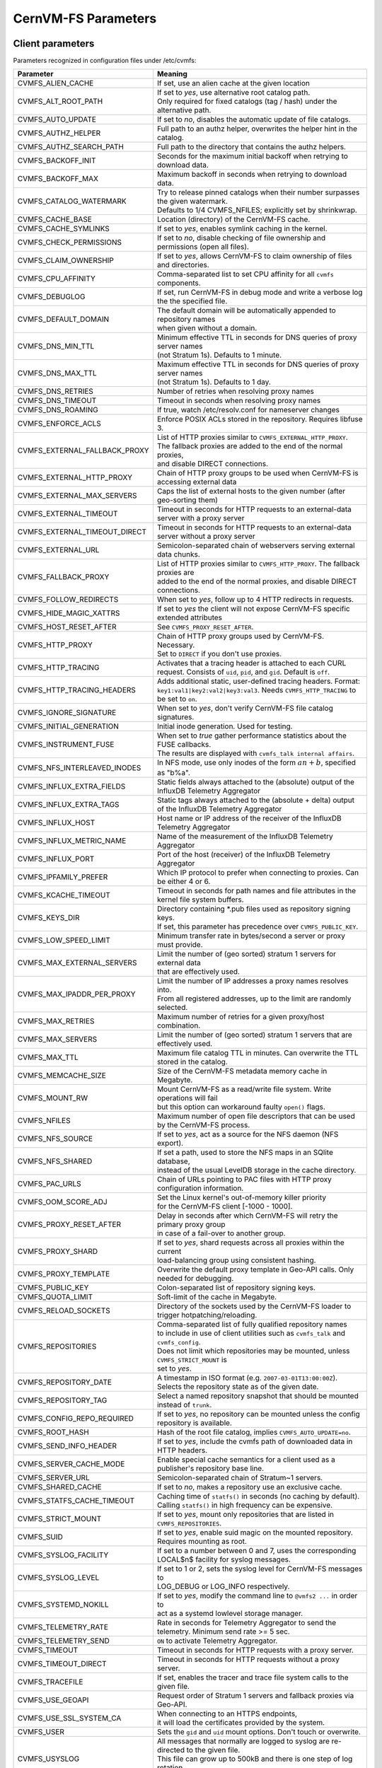 .. _apx_paramters:

CernVM-FS Parameters
====================

.. |br| raw:: html

   <br />

.. _apxsct_clientparameters:

Client parameters
-----------------

Parameters recognized in configuration files under /etc/cvmfs:


=============================== ========================================================================================
**Parameter**                   **Meaning**
=============================== ========================================================================================
CVMFS_ALIEN_CACHE               If set, use an alien cache at the given location
CVMFS_ALT_ROOT_PATH             | If set to *yes*, use alternative root catalog path.
                                | Only required for fixed catalogs (tag / hash) under the alternative path.
CVMFS_AUTO_UPDATE               If set to *no*, disables the automatic update of file catalogs.
CVMFS_AUTHZ_HELPER              Full path to an authz helper, overwrites the helper hint in the catalog.
CVMFS_AUTHZ_SEARCH_PATH         Full path to the directory that contains the authz helpers.
CVMFS_BACKOFF_INIT              Seconds for the maximum initial backoff when retrying to download data.
CVMFS_BACKOFF_MAX               Maximum backoff in seconds when retrying to download data.
CVMFS_CATALOG_WATERMARK         | Try to release pinned catalogs when their number surpasses the given watermark.
                                | Defaults to 1/4 CVMFS_NFILES; explicitly set by shrinkwrap.
CVMFS_CACHE_BASE                Location (directory) of the CernVM-FS cache.
CVMFS_CACHE_SYMLINKS            If set to *yes*, enables symlink caching in the kernel. 
CVMFS_CHECK_PERMISSIONS         If set to *no*, disable checking of file ownership and permissions (open all files).
CVMFS_CLAIM_OWNERSHIP           If set to *yes*, allows CernVM-FS to claim ownership of files and directories.
CVMFS_CPU_AFFINITY              Comma-separated list to set CPU affinity for all ``cvmfs`` components. 
CVMFS_DEBUGLOG                  If set, run CernVM-FS in debug mode and write a verbose log the the specified file.
CVMFS_DEFAULT_DOMAIN            | The default domain will be automatically appended to repository names
                                | when given without a domain.
CVMFS_DNS_MIN_TTL               | Minimum effective TTL in seconds for DNS queries of proxy server names
                                | (not Stratum 1s). Defaults to 1 minute.
CVMFS_DNS_MAX_TTL               | Maximum effective TTL in seconds for DNS queries of proxy server names
                                | (not Stratum 1s). Defaults to 1 day.
CVMFS_DNS_RETRIES               Number of retries when resolving proxy names
CVMFS_DNS_TIMEOUT               Timeout in seconds when resolving proxy names
CVMFS_DNS_ROAMING               If true, watch /etc/resolv.conf for nameserver changes
CVMFS_ENFORCE_ACLS              | Enforce POSIX ACLs stored in the repository. Requires libfuse 3.
CVMFS_EXTERNAL_FALLBACK_PROXY   | List of HTTP proxies similar to ``CVMFS_EXTERNAL_HTTP_PROXY``.
                                | The fallback proxies are added to the end of the normal proxies,
                                | and disable DIRECT connections.
CVMFS_EXTERNAL_HTTP_PROXY       Chain of HTTP proxy groups to be used when CernVM-FS is accessing external data
CVMFS_EXTERNAL_MAX_SERVERS      | Caps the list of external hosts to the given number (after geo-sorting them)
CVMFS_EXTERNAL_TIMEOUT          Timeout in seconds for HTTP requests to an external-data server with a proxy server
CVMFS_EXTERNAL_TIMEOUT_DIRECT   Timeout in seconds for HTTP requests to an external-data server without a proxy server
CVMFS_EXTERNAL_URL              Semicolon-separated chain of webservers serving external data chunks.
CVMFS_FALLBACK_PROXY            | List of HTTP proxies similar to ``CVMFS_HTTP_PROXY``. The fallback proxies are
                                | added to the end of the normal proxies, and disable DIRECT connections.
CVMFS_FOLLOW_REDIRECTS          When set to *yes*, follow up to 4 HTTP redirects in requests.
CVMFS_HIDE_MAGIC_XATTRS         If set to *yes* the client will not expose CernVM-FS specific extended attributes
CVMFS_HOST_RESET_AFTER          See ``CVMFS_PROXY_RESET_AFTER``.
CVMFS_HTTP_PROXY                | Chain of HTTP proxy groups used by CernVM-FS. Necessary.
                                | Set to ``DIRECT`` if you don't use proxies.
CVMFS_HTTP_TRACING              Activates that a tracing header is attached to each CURL request. Consists of ``uid``, ``pid``, and ``gid``. Default is ``off``.
CVMFS_HTTP_TRACING_HEADERS      Adds additional static, user-defined tracing headers. Format: ``key1:val1|key2:val2|key3:val3``. Needs ``CVMFS_HTTP_TRACING`` to be set to ``on``.
CVMFS_IGNORE_SIGNATURE          When set to *yes*, don't verify CernVM-FS file catalog signatures.
CVMFS_INITIAL_GENERATION        Initial inode generation.  Used for testing.
CVMFS_INSTRUMENT_FUSE           | When set to *true* gather performance statistics about the FUSE callbacks.
                                | The results are displayed with ``cvmfs_talk internal affairs``.
CVMFS_NFS_INTERLEAVED_INODES    In NFS mode, use only inodes of the form :math:`an+b`, specified as "b%a".
CVMFS_INFLUX_EXTRA_FIELDS       Static fields always attached to the (absolute) output of the InfluxDB Telemetry Aggregator
CVMFS_INFLUX_EXTRA_TAGS         Static tags always attached to the (absolute + delta) output of the InfluxDB Telemetry Aggregator
CVMFS_INFLUX_HOST               Host name or IP address of the receiver of the InfluxDB Telemetry Aggregator
CVMFS_INFLUX_METRIC_NAME        Name of the measurement of the InfluxDB Telemetry Aggregator
CVMFS_INFLUX_PORT               Port of the host (receiver) of the InfluxDB Telemetry Aggregator
CVMFS_IPFAMILY_PREFER           Which IP protocol to prefer when connecting to proxies.  Can be either 4 or 6.
CVMFS_KCACHE_TIMEOUT            Timeout in seconds for path names and file attributes in the kernel file system buffers.
CVMFS_KEYS_DIR                  | Directory containing \*.pub files used as repository signing keys.
                                | If set, this parameter has precedence over ``CVMFS_PUBLIC_KEY``.
CVMFS_LOW_SPEED_LIMIT           Minimum transfer rate in bytes/second a server or proxy must provide.
CVMFS_MAX_EXTERNAL_SERVERS      | Limit the number of (geo sorted) stratum 1 servers for external data
                                | that are effectively used.
CVMFS_MAX_IPADDR_PER_PROXY      | Limit the number of IP addresses a proxy names resolves into.
                                | From all registered addresses, up to the limit are randomly selected.
CVMFS_MAX_RETRIES               Maximum number of retries for a given proxy/host combination.
CVMFS_MAX_SERVERS               Limit the number of (geo sorted) stratum 1 servers that are effectively used.
CVMFS_MAX_TTL                   Maximum file catalog TTL in minutes.  Can overwrite the TTL stored in the catalog.
CVMFS_MEMCACHE_SIZE             Size of the CernVM-FS metadata memory cache in Megabyte.
CVMFS_MOUNT_RW                  | Mount CernVM-FS as a read/write file system.  Write operations will fail
                                | but this option can workaround faulty ``open()`` flags.
CVMFS_NFILES                    Maximum number of open file descriptors that can be used by the CernVM-FS process.
CVMFS_NFS_SOURCE                If set to *yes*, act as a source for the NFS daemon (NFS export).
CVMFS_NFS_SHARED                | If set a path, used to store the NFS maps in an SQlite database,
                                | instead of the usual LevelDB storage in the cache directory.
CVMFS_PAC_URLS                  Chain of URLs pointing to PAC files with HTTP proxy configuration information.
CVMFS_OOM_SCORE_ADJ             | Set the Linux kernel's out-of-memory killer priority
                                | for the CernVM-FS client [-1000 - 1000].
CVMFS_PROXY_RESET_AFTER         | Delay in seconds after which CernVM-FS will retry the primary proxy group
                                | in case of a fail-over to another group.
CVMFS_PROXY_SHARD               | If set to *yes*, shard requests across all proxies within the current
                                | load-balancing group using consistent hashing.
CVMFS_PROXY_TEMPLATE            Overwrite the default proxy template in Geo-API calls.  Only needed for debugging.
CVMFS_PUBLIC_KEY                Colon-separated list of repository signing keys.
CVMFS_QUOTA_LIMIT               Soft-limit of the cache in Megabyte.
CVMFS_RELOAD_SOCKETS            Directory of the sockets used by the CernVM-FS loader to trigger hotpatching/reloading.
CVMFS_REPOSITORIES              | Comma-separated list of fully qualified repository names
                                | to include in use of client utilities such as ``cvmfs_talk`` and ``cvmfs_config``.
                                | Does not limit which repositories may be mounted, unless ``CVMFS_STRICT_MOUNT`` is
                                | set to *yes*.
CVMFS_REPOSITORY_DATE           | A timestamp in ISO format (e.g. ``2007-03-01T13:00:00Z``).
                                | Selects the repository state as of the given date.
CVMFS_REPOSITORY_TAG            Select a named repository snapshot that should be mounted instead of ``trunk``.
CVMFS_CONFIG_REPO_REQUIRED      If set to *yes*, no repository can be mounted unless the config repository is available.
CVMFS_ROOT_HASH                 Hash of the root file catalog, implies ``CVMFS_AUTO_UPDATE=no``.
CVMFS_SEND_INFO_HEADER          If set to *yes*, include the cvmfs path of downloaded data in HTTP headers.
CVMFS_SERVER_CACHE_MODE         Enable special cache semantics for a client used as a publisher's repository base line.
CVMFS_SERVER_URL                Semicolon-separated chain of Stratum~1 servers.
CVMFS_SHARED_CACHE              If set to *no*, makes a repository use an exclusive cache.
CVMFS_STATFS_CACHE_TIMEOUT      | Caching time of  ``statfs()`` in seconds (no caching by default).
                                | Calling ``statfs()`` in high frequency can be expensive.
CVMFS_STRICT_MOUNT              If set to *yes*, mount only repositories that are listed in ``CVMFS_REPOSITORIES``.
CVMFS_SUID                      If set to *yes*, enable suid magic on the mounted repository. Requires mounting as root.
CVMFS_SYSLOG_FACILITY           | If set to a number between 0 and 7, uses the corresponding
                                | LOCAL$n$ facility for syslog messages.
CVMFS_SYSLOG_LEVEL              | If set to 1 or 2, sets the syslog level for CernVM-FS messages to
                                | LOG_DEBUG or LOG_INFO respectively.
CVMFS_SYSTEMD_NOKILL            | If set to *yes*, modify the command line to ``@vmfs2 ...`` in order to
                                | act as a systemd lowlevel storage manager.
CVMFS_TELEMETRY_RATE            Rate in seconds for Telemetry Aggregator to send the telemetry. Minimum send rate >= 5 sec.
CVMFS_TELEMETRY_SEND            ``ON`` to activate Telemetry Aggregator.
CVMFS_TIMEOUT                   Timeout in seconds for HTTP requests with a proxy server.
CVMFS_TIMEOUT_DIRECT            Timeout in seconds for HTTP requests without a proxy server.
CVMFS_TRACEFILE                 If set, enables the tracer and trace file system calls to the given file.
CVMFS_USE_GEOAPI                Request order of Stratum 1 servers and fallback proxies via Geo-API.
CVMFS_USE_SSL_SYSTEM_CA         | When connecting to an HTTPS endpoints,
                                | it will load the certificates provided by the system.
CVMFS_USER                      Sets the ``gid`` and ``uid`` mount options. Don't touch or overwrite.
CVMFS_USYSLOG                   | All messages that normally are logged to syslog are re-directed to the given file.
                                | This file can grow up to 500kB and there is one step of log rotation.
                                | Required for $\mu$CernVM.
CVMFS_XATTR_PRIVILEGED_GIDS     Comma-separated list of (main) group IDs that are allowed to access the extended attributes listed by ``CVMFS_XATTR_PROTECTED_XATTRS``.
CVMFS_XATTR_PROTECTED_XATTRS    Comma-separated list of extended attributes (full name, e.g. ``user.fqrn``) that are only accessible by ``root`` and the group IDs listed by ``CVMFS_XATTR_PRIVILEGED_GIDS``.
CVMFS_WORKSPACE                 Set the local directory for storing special files (defaults to the cache directory).
=============================== ========================================================================================


.. _apxsct_serverparameters:

Server parameters
-----------------

=================================== ====================================================================================
**Parameter**                       **Meaning**
=================================== ====================================================================================
CVMFS_AUFS_WARNING                  Set to *false* to silence AUFS kernel deadlock warning.
CVMFS_AUTO_GC                       Enables the automatic garbage collection on *publish* and *snapshot*
CVMFS_AUTO_GC_TIMESPAN              | Date-threshold for automatic garbage collection |br|
                                    | (For example: `3 days ago`, `1 week ago`, ...)
CVMFS_AUTO_GC_LAPSE                 | Frequency of auto garbage collection, only garbage collect if last GC is
                                    | before the given threshold (For example: `1 day ago`)
CVMFS_AUTO_REPAIR_MOUNTPOINT        Set to *true* to enable automatic recovery from bogus server mount states.
CVMFS_AUTO_TAG                      Creates a generic revision tag for each published revision (if set to *true*).
CVMFS_AUTO_TAG_TIMESPAN             | Date-threshold for automatic tags, after which auto tags get removed
                                    | (For example: `4 days ago`)
CVMFS_AUTOCATALOGS                  Enable/disable automatic catalog management using autocatalogs.
CVMFS_AUTOCATALOGS_MAX_WEIGHT       | Maximum number of entries in an autocatalog to be considered overflowed.
                                    | Default value: 100000 |br| (see also *CVMFS_AUTOCATALOGS*)
CVMFS_AUTOCATALOGS_MIN_WEIGHT       | Minimum number of entries in an autocatalog to be considered underflowed.
                                    | Default value: 1000 |br| (see also *CVMFS_AUTOCATALOGS*)
CVMFS_AVG_CHUNK_SIZE                | Desired Average size of a file chunk in bytes
                                    | (see also *CVMFS_USE_FILE_CHUNKING*)
CVMFS_CATALOG_ALT_PATHS             | Enable/disable generation of catalog bootstrapping shortcuts during publishing.
                                    | (Useful when backend directory `/data` is not publicly accessible)
CVMFS_CHECK_ALL_MIN_DAYS            | Minimum number of days between checking each repository with ``cvmfs_server check -a``
                                    | Default value: 30
CVMFS_COMPRESSION_ALGORITHM         | Compression algorithm to be used during publishing
                                    | (currently either 'default' or 'none')
CVMFS_CREATOR_VERSION               | The CernVM-FS version that was used to create this repository
                                    | (do not change manually).
CVMFS_DONT_CHECK_OVERLAYFS_VERSION  | Disable checking of OverlayFS version before usage.
                                    | (see :ref:`sct_reporequirements`)
CVMFS_ENFORCE_LIMITS                | Set to *true* to cause exceeding \*LIMIT variables to be fatal to a publish
                                    | instead of a warning
CVMFS_EXTENDED_GC_STATS             | Set to *true* to keep track of the volume of garbage collected files (increases GC running time)
CVMFS_EXTERNAL_DATA                 | Set to *true* to mark repository to contain external data
                                    | that is served from an external HTTP server
CVMFS_FILE_MBYTE_LIMIT              | Maximum number of megabytes for a published file, default value: 1024
                                    | (see also *CVMFS_ENFORCE_LIMITS*)
CVMFS_FORCE_REMOUNT_WARNING         | Enable/disable warning through ``wall`` and grace period before forcefully
                                    | remounting a CernVM-FS repository on the release managere machine.
CVMFS_GARBAGE_COLLECTION            Enables repository garbage collection |br| (Stratum~0 only | if set to *true*)
CVMFS_GC_DELETION_LOG               | Log file path to track all garbage collected objects during sweeping
                                    | for bookkeeping or debugging
CVMFS_GEO_DB_FILE                   Path to externally updated location of geolite2 city database, or 'None' for no database.
CVMFS_GEO_LICENSE_KEY               A license key for downloading the geolite2 city database from maxmind.
CVMFS_GID_MAP                       Path of a file for the mapping of file owner group ids.
CVMFS_HASH_ALGORITHM                | Define which secure hash algorithm should be used by CernVM-FS for CAS objects
                                    | (supported are: *sha1*, *rmd160* and *shake128*)
CVMFS_IGNORE_SPECIAL_FILES          Set to *true* to skip special files (pipes, sockets, block device and character device files) during publish without aborting.
CVMFS_INCLUDE_XATTRS                Set to *true* to process extended attributes
CVMFS_MAX_CHUNK_SIZE                Maximal size of a file chunk in bytes (see also *CVMFS_USE_FILE_CHUNKING*)
CVMFS_MAXIMAL_CONCURRENT_WRITES     Maximal number of concurrently processed files during publishing.
CVMFS_MIN_CHUNK_SIZE                Minimal size of a file chunk in bytes (see also *CVMFS_USE_FILE_CHUNKING*)
CVMFS_NESTED_KCATALOG_LIMIT         | Maximum thousands of files allowed in nested catalogs, default 500
                                    | (see also *CVMFS_ROOT_KCATALOG_LIMIT* and *CVMFS_ENFORCE_LIMITS*)
CVMFS_NUM_UPLOAD_TASKS              | Number of threads used to commit data to storage during publication.
                                    | Currently only used by the local backend.
CVMFS_NUM_WORKERS                   | Maximal number of concurrently downloaded files during a Stratum1 pull operation
                                    | (Stratum~1 only).
CVMFS_PUBLIC_KEY                    Colon-separated path to the public key file(s) or directory(ies) of the repository to be replicated. (Stratum 1 only).
CVMFS_PRINT_STATISTICS              | Set to *true* to show publisher statistics on the console
CVMFS_REPLICA_ACTIVE                | Stratum1-only: Set to *no* to skip this repository when executing
                                    | ``cvmfs_server snapshot -a``
CVMFS_REPOSITORY_NAME               The fully qualified name of the specific repository.
CVMFS_REPOSITORY_TYPE               Defines if the repository is a master copy (*stratum0*) or a replica (*stratum1*).
CVMFS_REPOSITORY_TTL                | The frequency in seconds of client lookups for changes in the repository.
                                    | Defaults to 4 minutes.
CVMFS_ROOT_KCATALOG_LIMIT           | Maximum thousands of files allowed in root catalogs, default 200
                                    | (see also *CVMFS_NESTED_KCATALOG_LIMIT* and *CVMFS_ENFORCE_LIMITS*
CVMFS_SNAPSHOT_GROUP                | Group name for subset of repositories used with ``cvmfs_server snapshot -a -g``.
                                    | Added with ``cvmfs_server add-replica -g``.
CVMFS_SPOOL_DIR                     | Location of the upstream spooler scratch directories;
                                    | the read-only CernVM-FS moint point and copy-on-write storage reside here.
CVMFS_STATISTICS_DB                 | Set a custom path for the publisher statistics database
CVMFS_STATS_DB_DAYS_TO_KEEP         | Sets the pruning interval for the publisher statistics database (365 by default)
CVMFS_STRATUM0                      URL of the master copy (*stratum0*) of this specific repository.
CVMFS_STRATUM1                      URL of the Stratum1 HTTP server for this specific repository.
CVMFS_SYNCFS_LEVEL                  | Controls how often ``sync`` will by called by ``cvmfs_server`` operations.
                                    | Possible levels are 'none', 'default', 'cautious'.
CVMFS_UID_MAP                       Path of a file for the mapping of file owner user ids.
CVMFS_UNION_DIR                     | Mount point of the union file system for copy-on-write semantics of CernVM-FS.
                                    | Here, changes to the repository are performed
                                    | (see :ref:`sct_repocreation_update`).
CVMFS_UNION_FS_TYPE                 | Defines the union file system to be used for the repository.
                                    | (only ``overlayfs`` is fully supported, ``aufs`` has no active support anymore)
CVMFS_UPLOAD_STATS_DB               | Publish repository statistics data file to the Stratum 0 /stats location
CVMFS_UPLOAD_STATS_PLOTS            | Publish repository statistics plots and webpage to the Stratum 0 /stats location (requires ROOT)
CVMFS_UPSTREAM_STORAGE              | Upstream spooler description defining the basic upstream storage type
                                    | and configuration (see below).
CVMFS_USE_FILE_CHUNKING             Allows backend to split big files into small chunks (*true* | *false*)
CVMFS_USER                          The user name that owns and manipulates the files inside the repository.
CVMFS_VIRTUAL_DIR                   | Set to *true* to enable the hidden, virtual ``.cvmfs/snapshots`` directory
                                    | containing entry points to all named tags.
CVMFS_VOMS_AUTHZ                    Membership requirement (e.g. VOMS authentication) to be added into the file catalogs
CVMFS_STATISTICS_DB                 | SQLite file path to store the statistics. Default is
                                    | ``/var/spool/cvmfs/<REPO_NAME>/stats.db`` .
CVMFS_PRINT_STATISTICS              Set to *true* to enable statistics printing to the standard output.
X509_CERT_BUNDLE                    Bundle file with CA certificates for HTTPS connections (see :ref:`sct_data`)
X509_CERT_DIR                       | Directory file with CA certificates for HTTPS connections,
                                    | defaults to /etc/grid-security/certificates (see :ref:`sct_data`)
=================================== ====================================================================================

Deprecated parameters
^^^^^^^^^^^^^^^^^^^^^

Will be removed in future versions.

=================================== ====================================================================================
**Parameter**                       **Meaning**
=================================== ====================================================================================
CVMFS_GENERATE_LEGACY_BULK_CHUNKS   | Deprecated, set to *true* to enable generation of whole-file objects for large files.
CVMFS_IGNORE_XDIR_HARDLINKS         | Deprecated, defaults to *true*
                                    | hardlinks are found. Instead automatically break the hardlinks across directories.
=================================== ====================================================================================


Format of CVMFS_UPSTREAM_STORAGE
^^^^^^^^^^^^^^^^^^^^^^^^^^^^^^^^

The format of the ``CVMFS_UPSTREAM_STORAGE`` parameter depends on the storage backend.
Note that this parameter is initialized by ``cvmfs_server mkfs`` resp. ``cvmfs_server add-replica``.
The internals of the parameter are only relevant
if the configuration is maintained by a configuration management system.

For the local storage backend, the parameter specifies the storage directory (to be served by Apache)
and a temporary directory in the form ``local,<path for temporary files>,<path to storage>``, e.g.

::

    CVMFS_UPSTREAM_STORAGE=local,/srv/cvmfs/sw.cvmfs.io/data/txn,/srv/cvmfs/sw.cvmfs.io

For the S3 backend, the parameter specifies a temporary directory and the location of the S3 config file
in the form ``s3,<path for temporary files>,<repository entry URL on the S3 server>@<S3 config file>``, e.g.

::

    CVMFS_UPSTREAM_STORAGE=S3,/var/spool/cvmfs/sw.cvmfs.io/tmp,cvmfs/sw.cvmfs.io@/etc/cvmfs/s3.conf

The gateway backend can only be used on a remote publisher (not on a stratum 1).
The parameter specifies a temporary directory and the endpoint of the gateway service, e.g.

::

    CVMFS_UPSTREAM_STORAGE=gw,/var/spool/cvmfs/sw.cvmfs.io/tmp,http://cvmfs-gw.cvmfs.io:4929/api/v1


.. _apxsct_cacheparams:

Tiered Cache Parameters
-----------------------

The following parameters are used to configure a tiered cache manager instance.

=============================== =================================================
**Parameter**                   **Meaning**
=============================== =================================================
CVMFS_CACHE_$name_UPPER         Name of the upper layer cache instance
CVMFS_CACHE_$name_LOWER         Name of the lower layer cache instance
CVMFS_CACHE_LOWER_READONLY      Set to *true* to avoid populating the lower layer
=============================== =================================================


External Cache Plugin Parameters
--------------------------------

The following parameters are used to configure an external cache plugin as a
cache manager instance.

=============================== ========================================================================================
**Parameter**                   **Meaning**
=============================== ========================================================================================
CVMFS_CACHE_$name_CMDLINE       | If the client should start the plugin, the executable and command line
                                | parameters of the plugin, separated by comma.
CVMFS_CACHE_$name_LOCATOR       The address of the socket used for communication with the plugin.
=============================== ========================================================================================


In-memory Cache Plugin Parameters
---------------------------------

The following parameters are interpreted from the configuration file provided
to the in-memory cache plugin (see Section :ref:`sct_cache_advanced_example`).

=============================== ===================================================================================
**Parameter**                   **Meaning**
=============================== ===================================================================================
CVMFS_CACHE_PLUGIN_DEBUGLOG     If set, run CernVM-FS in debug mode and write a verbose log the the specified file.
CVMFS_CACHE_PLUGIN_LOCATOR      The address of the socket used for client communication
CVMFS_CACHE_PLUGIN_SIZE         The amount of RAM in megabyte used by the plugin for caching.
=============================== ===================================================================================
